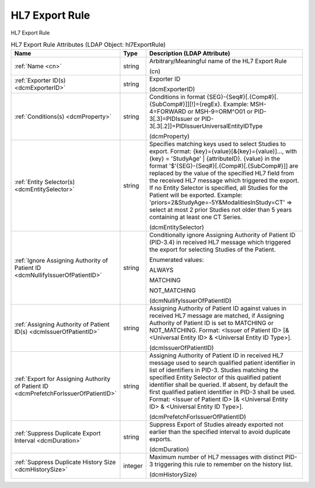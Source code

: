 HL7 Export Rule
===============
HL7 Export Rule

.. tabularcolumns:: |p{4cm}|l|p{8cm}|
.. csv-table:: HL7 Export Rule Attributes (LDAP Object: hl7ExportRule)
    :header: Name, Type, Description (LDAP Attribute)
    :widths: 23, 7, 70

    "
    .. _cn:

    :ref:`Name <cn>`",string,"Arbitrary/Meaningful name of the HL7 Export Rule

    (cn)"
    "
    .. _dcmExporterID:

    :ref:`Exporter ID(s) <dcmExporterID>`",string,"Exporter ID

    (dcmExporterID)"
    "
    .. _dcmProperty:

    :ref:`Conditions(s) <dcmProperty>`",string,"Conditions in format {SEG}-{Seq#}[.{Comp#}[.{SubComp#}]][!]={regEx}. Example: MSH-4=FORWARD or MSH-9=ORM\^O01 or PID-3[.3]=PIDIssuer or PID-3[.3[.2]]=PIDIssuerUniversalEntityIDType

    (dcmProperty)"
    "
    .. _dcmEntitySelector:

    :ref:`Entity Selector(s) <dcmEntitySelector>`",string,"Specifies matching keys used to select Studies to export. Format: {key}={value}[&{key}={value)]..., with {key} = 'StudyAge' | {attributeID}. {value} in the format '$'{SEG}-{Seq#}[.{Comp#}[.{SubComp#}]] are replaced by the value of the specified HL7 field from the received HL7 message which triggered the export. If no Entity Selector is specified, all Studies for the Patient will be exported. Example: 'priors=2&StudyAge=-5Y&ModalitiesInStudy=CT' => select at most 2 prior Studies not older than 5 years containing at least one CT Series.

    (dcmEntitySelector)"
    "
    .. _dcmNullifyIssuerOfPatientID:

    :ref:`Ignore Assigning Authority of Patient ID <dcmNullifyIssuerOfPatientID>`",string,"Conditionally ignore Assigning Authority of Patient ID (PID-3.4) in received HL7 message which triggered the export for selecting Studies of the Patient.

    Enumerated values:

    ALWAYS

    MATCHING

    NOT_MATCHING

    (dcmNullifyIssuerOfPatientID)"
    "
    .. _dcmIssuerOfPatientID:

    :ref:`Assigning Authority of Patient ID(s) <dcmIssuerOfPatientID>`",string,"Assigning Authority of Patient ID against values in received HL7 message are matched, if Assigning Authority of Patient ID is set to MATCHING or NOT_MATCHING. Format: <Issuer of Patient ID> [& <Universal Entity ID> & <Universal Entity ID Type>].

    (dcmIssuerOfPatientID)"
    "
    .. _dcmPrefetchForIssuerOfPatientID:

    :ref:`Export for Assigning Authority of Patient ID <dcmPrefetchForIssuerOfPatientID>`",string,"Assigning Authority of Patient ID in received HL7 message used to search qualified patient identifier in list of identifiers in PID-3. Studies matching the specified Entity Selector of this qualified patient identifier shall be queried. If absent, by default the first qualified patient identifier in PID-3 shall be used. Format: <Issuer of Patient ID> [& <Universal Entity ID> & <Universal Entity ID Type>].

    (dcmPrefetchForIssuerOfPatientID)"
    "
    .. _dcmDuration:

    :ref:`Suppress Duplicate Export Interval <dcmDuration>`",string,"Suppress Export of Studies already exported not earlier than the specified interval to avoid duplicate exports.

    (dcmDuration)"
    "
    .. _dcmHistorySize:

    :ref:`Suppress Duplicate History Size <dcmHistorySize>`",integer,"Maximum number of HL7 messages with distinct PID-3 triggering this rule to remember on the history list.

    (dcmHistorySize)"
